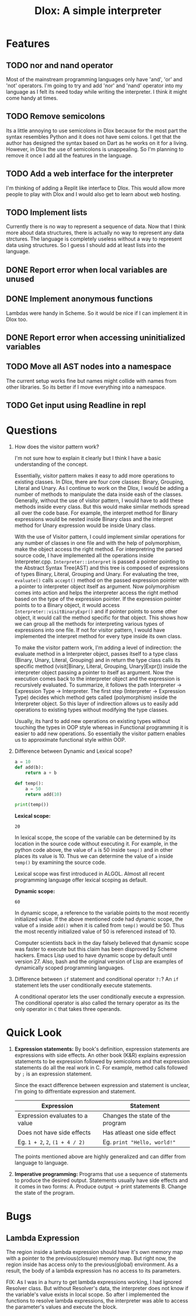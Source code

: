 #+TITLE: Dlox: A simple interpreter
* Features
** TODO nor and nand operator
Most of the mainstream programming languages only have 'and', 'or' and 'not' operators. I'm going to try and add 'nor' and 'nand' operator into my language as I felt its need today while writing the interpreter. I think it might come handy at times. 

** TODO Remove semicolons
Its a little annoying to use semicolons in Dlox because for the most part the syntax resembles Python and it does not have semi colons. I get that the author has designed the syntax based on Dart as he works on it for a living. However, in Dlox the use of semicolons is unappealing. So I'm planning to remove it once I add all the features in the language. 
** TODO Add a web interface for the interpreter
I'm thinking of adding a Replit like interface to Dlox. This would allow more people to play with Dlox and I would also get to learn about web hosting.
** TODO Implement lists
Currently there is no way to represent a sequence of data. Now that I think more about data structures, there is actually no way to represent any data strctures. The language is completely useless without a way to represent data using structures. So I guess I should add at least lists into the language.
** DONE Report error when local variables are unused
** DONE Implement anonymous functions
Lambdas were handy in Scheme. So it would be nice if I can implement it
in Dlox too. 
** DONE Report error when accessing uninitialized variables
** TODO Move all AST nodes into a namespace
The current setup works fine but names might collide with names from other libraries. So its better if I move everything into a namespace. 
** TODO Get input using Readline in repl
* Questions
1. How does the visitor pattern work?

   I'm not sure how to explain it clearly but I think I have a basic understanding of the concept.

   Essentially, visitor pattern makes it easy to add more operations to existing classes. In Dlox, there are four core classes: Binary, Grouping, Literal and Unary. As I continue to work on the Dlox, I would be adding a number of methods to manipulate the data inside eash of the classes. Generally, without the use of visitor pattern, I would have to add these methods inside every class. But this would make similar methods spread all over the code base. For example, the interpret method for Binary expressions would be nested inside Binary class and the interpret method for Unary expression would be inside Unary class. 

   With the use of Visitor pattern, I could implement similar operations for any number of classes in one file and with the help of polymorphism, make the object access the right method. For interpretring the parsed source code, I have implemented all the operations inside Interpreter.cpp. ~Interpreter::interpret~ is passed a pointer pointing to the Abstract Syntax Tree(AST) and this tree is composed of expressions of types Binary, Literal, Grouping and Unary. For evaluating the tree, ~evaluate()~ calls ~accept()~ method on the passed expression pointer with a pointer to interpreter object itself as argument. Now polymorphism comes into action and helps the interpreter access the right method based on the type of the expression pointer. If the expression pointer points to to a Binary object, it would access ~Interpreter::visitBinaryExpr()~ and if pointer points to some other object, it would call the method specific for that object. This shows how we can group all the methods for interpreting various types of expressions into one file. If not for visitor pattern, I would have implemented the interpret method for every type inside its own class. 

   To make the visitor pattern work, I'm adding a level of indirection: the evaluate method in a Interpreter object, passes itself to a type class (Binary, Unary, Literal, Grouping) and in return the type class calls its specific method (visit[Binary, Literal, Grouping, Unary]Expr()) inside the interpreter object passing a pointer to itself as argument. Now the execution comes back to the interpreter object and the expression is recursively evaluated. To summarize, it follows the path Interpreter -> Expression Type -> Interpreter. The first step (Interpreter -> Expression Type) decides which method gets called (polymorphism) inside the Interpreter object. So this layer of indirection allows us to easily add operations to existing types without modifying the type classes. 

   Usually, its hard to add new operations on existing types without touching the types in OOP style whereas in Functional programming it is easier to add new operations. So essentially the visitor pattern enables us to approximate functional style within OOP. 

2. Difference between Dynamic and Lexical scope? 
   #+begin_src python
     a = 10
     def add(b):
         return a + b
     
     def temp():
         a = 50
         return add(10)
     
     print(temp())
   #+end_src

   *Lexical scope:*
   #+RESULTS:
   : 20
   In lexical scope, the scope of the variable can be determined by its location in the source code without executing it. For example, in the python code above, the value of ~a~ is 50 inside ~temp()~ and in other places its value is 10. Thus we can determine the value of ~a~ inside ~temp()~ by examining the source code. 

   Lexical scope was first introduced in ALGOL. Almost all recent programming language offer lexical scoping as default. 

   *Dynamic scope:*
   #+RESULTS:
   : 60
   In dynamic scope, a reference to the variable points to the most recently initialized value. If the above mentioned code had dynamic scope, the value of ~a~ inside ~add()~ when it is called from ~temp()~ would be 50. Thus the most recently initialized value of 50 is referenced instead of 10. 

   Computer scientists back in the day falsely believed that dynamic scope was faster to execute but this claim has been disproved by Scheme hackers. Emacs Lisp used to have dynamic scope by default until version 27. Also, bash and the original version of Lisp are examples of dynamically scoped programming languages. 

3. Difference between ~if~ statement and conditional operator ~?:~?
   An ~if~ statement lets the user conditionally execute statements.

   A conditional operator lets the user conditionally execute a expression. The conditional operator is also called the ternary operator as its the only operator in ~C~ that takes three operands. 
   
* Quick Look
1. *Expression statements:*
   By book's definition, expression statements are expressions with side effects. An other book (K&R) explains expression statements to be expression followed by semicolons and that expression statements do all the real work in C. For example, method calls followed by ~;~ is an expression statement.   

   Since the exact difference between expression and statement is unclear, I'm going to diffrentiate expression and statement. 

   | Expression                      | Statement                        |
   |---------------------------------+----------------------------------|
   | Expression evaluates to a value | Changes the state of the program |
   | Does not have side effects      | Has atleast one side effect      |
   | Eg. ~1 + 2~, ~2~, ~(1 + 4 / 2)~ | Eg. ~print "Hello, world!"~      |

   The points mentioned above are highly generalized and can differ from language to language. 

2. *Imperative programming:*
   Programs that use a sequence of statements to produce the desired output. Statements usually have side effects and it comes in two forms:
   A. Produce output -> print statements
   B. Change the state of the program.

* Bugs
** Lambda Expression
The region inside a lambda expression should have it's own memory map with a pointer to the previous(closure) memory map. But right now, the region inside has access only to the previous(global) environment. As a result, the body of a lambda expression has no access to its parameters. 

FIX:
As I was in a hurry to get lambda expressions working, I had ignored Resolver class. But without Resolver's data, the interpreter does not know if the variable's value exists in local scope. So after I implemented the functions to resolve lambda expressions, the interpreter was able to access the parameter's values and execute the block. 

